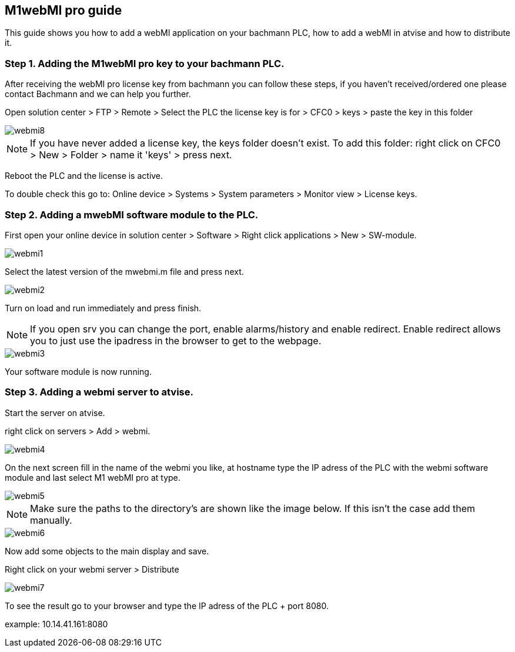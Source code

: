 == M1webMI pro guide

This guide shows you how to add a webMI application on your bachmann PLC, how to add a webMI in atvise and how to distribute it.

=== Step 1. Adding the M1webMI pro key to your bachmann PLC.

After receiving the webMI pro license key from bachmann you can follow these steps, if you haven't received/ordered one please contact Bachmann and we can help you further.

Open solution center > FTP > Remote > Select the PLC the license key is for > CFC0 > keys > paste the key in this folder

image::webmi8.png[]

NOTE: If you have never added a license key, the keys folder doesn't exist. To add this folder: right click on CFC0 > New > Folder > name it 'keys' > press next.

Reboot the PLC and the license is active.

To double check this go to: Online device > Systems > System parameters > Monitor view > License keys.

=== Step 2. Adding a mwebMI software module to the PLC.

First open your online device in solution center > Software > Right click applications > New > SW-module.

image::webmi1.png[]

Select the latest version of the mwebmi.m file and press next.

image::webmi2.png[]

Turn on load and run immediately and press finish.

NOTE: If you open srv you can change the port, enable alarms/history and enable redirect. Enable redirect allows you to just use the ipadress in the browser to get to the webpage.

image::webmi3.png[]

Your software module is now running.

=== Step 3. Adding a webmi server to atvise.

Start the server on atvise.

right click on servers > Add > webmi.

image::webmi4.png[]

On the next screen fill in the name of the webmi you like, at hostname type the IP adress of the PLC with the webmi software module and last select M1 webMI pro at type.

image::webmi5.png[]

NOTE: Make sure the paths to the directory's are shown like the image below. If this isn't the case add them manually.

image::webmi6.png[]

Now add some objects to the main display and save. 

Right click on your webmi server > Distribute

image::webmi7.png[]

To see the result go to your browser and type the IP adress of the PLC + port 8080. 

example: 10.14.41.161:8080
